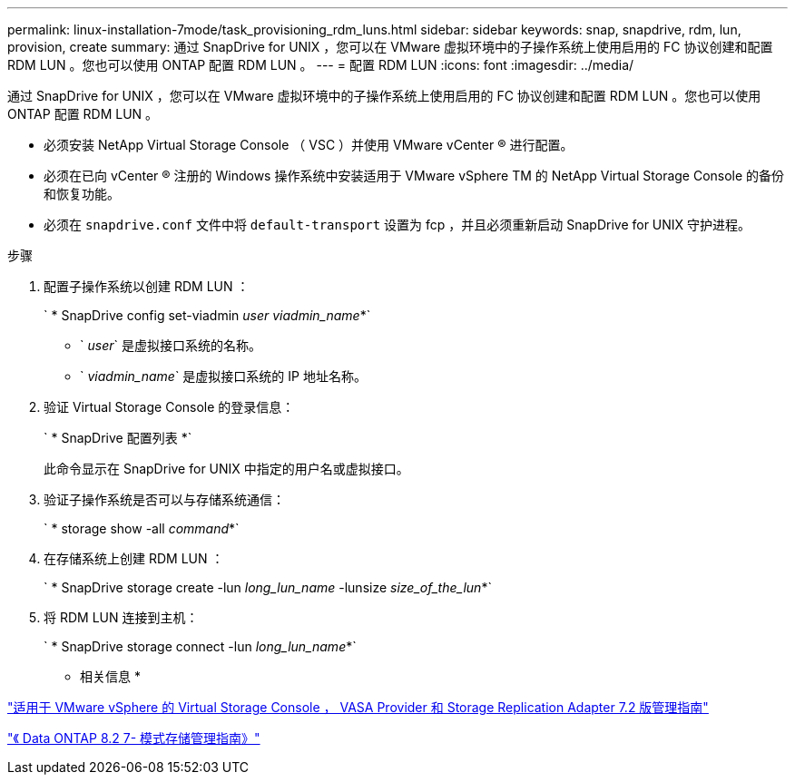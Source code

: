 ---
permalink: linux-installation-7mode/task_provisioning_rdm_luns.html 
sidebar: sidebar 
keywords: snap, snapdrive, rdm, lun, provision, create 
summary: 通过 SnapDrive for UNIX ，您可以在 VMware 虚拟环境中的子操作系统上使用启用的 FC 协议创建和配置 RDM LUN 。您也可以使用 ONTAP 配置 RDM LUN 。 
---
= 配置 RDM LUN
:icons: font
:imagesdir: ../media/


[role="lead"]
通过 SnapDrive for UNIX ，您可以在 VMware 虚拟环境中的子操作系统上使用启用的 FC 协议创建和配置 RDM LUN 。您也可以使用 ONTAP 配置 RDM LUN 。

* 必须安装 NetApp Virtual Storage Console （ VSC ）并使用 VMware vCenter ® 进行配置。
* 必须在已向 vCenter ® 注册的 Windows 操作系统中安装适用于 VMware vSphere TM 的 NetApp Virtual Storage Console 的备份和恢复功能。
* 必须在 `snapdrive.conf` 文件中将 `default-transport` 设置为 fcp ，并且必须重新启动 SnapDrive for UNIX 守护进程。


.步骤
. 配置子操作系统以创建 RDM LUN ：
+
` * SnapDrive config set-viadmin _user viadmin_name_*`

+
** ` _user_` 是虚拟接口系统的名称。
** ` _viadmin_name_` 是虚拟接口系统的 IP 地址名称。


. 验证 Virtual Storage Console 的登录信息：
+
` * SnapDrive 配置列表 *`

+
此命令显示在 SnapDrive for UNIX 中指定的用户名或虚拟接口。

. 验证子操作系统是否可以与存储系统通信：
+
` * storage show -all _command_*`

. 在存储系统上创建 RDM LUN ：
+
` * SnapDrive storage create -lun _long_lun_name_ -lunsize _size_of_the_lun_*`

. 将 RDM LUN 连接到主机：
+
` * SnapDrive storage connect -lun _long_lun_name_*`



* 相关信息 *

https://library.netapp.com/ecm/ecm_download_file/ECMLP2843698["适用于 VMware vSphere 的 Virtual Storage Console ， VASA Provider 和 Storage Replication Adapter 7.2 版管理指南"]

https://library.netapp.com/ecm/ecm_download_file/ECMP1368859["《 Data ONTAP 8.2 7- 模式存储管理指南》"]
